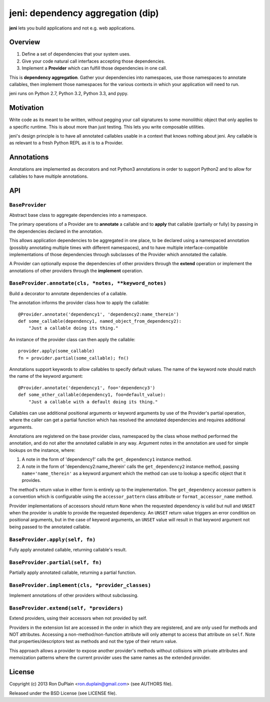 ====================================
 jeni: dependency aggregation (dip)
====================================

**jeni** lets you build applications and not e.g. web applications.

Overview
========

1. Define a set of dependencies that your system uses.
2. Give your code natural call interfaces accepting those dependencies.
3. Implement a **Provider** which can fulfill those dependencies in one call.

This is **dependency aggregation**. Gather your dependencies into namespaces,
use those namespaces to annotate callables, then implement those namespaces for
the various contexts in which your application will need to run.

jeni runs on Python 2.7, Python 3.2, Python 3.3, and pypy.


Motivation
==========

Write code as its meant to be written, without pegging your call signatures to
some monolithic object that only applies to a specific runtime. This is about
more than just testing. This lets you write composable utilities.

jeni's design principle is to have all annotated callables usable in a context
that knows nothing about jeni. Any callable is as relevant to a fresh Python
REPL as it is to a Provider.


Annotations
===========

Annotations are implemented as decorators and not Python3 annotations in order
to support Python2 and to allow for callables to have multiple annotations.


API
===

``BaseProvider``
----------------

Abstract base class to aggregate dependencies into a namespace.

The primary operations of a Provider are to **annotate** a callable and to
**apply** that callable (partially or fully) by passing in the dependencies
declared in the annotation.

This allows application dependencies to be aggregated in one place, to be
declared using a namespaced annotation (possibly annotating multiple times
with different namespaces), and to have multiple interface-compatible
implementations of those dependencies through subclasses of the Provider
which annotated the callable.

A Provider can optionally expose the dependencies of other providers
through the **extend** operation or implement the annotations of other
providers through the **implement** operation.


``BaseProvider.annotate(cls, *notes, **keyword_notes)``
-------------------------------------------------------

Build a decorator to annotate dependencies of a callable.

The annotation informs the provider class how to apply the callable::

    @Provider.annotate('dependency1', 'dependency2:name_therein')
    def some_callable(dependency1, named_object_from_dependency2):
        "Just a callable doing its thing."

An instance of the provider class can then apply the callable::

    provider.apply(some_callable)
    fn = provider.partial(some_callable); fn()

Annotations support keywords to allow callables to specify default
values. The name of the keyword note should match the name of the
keyword argument::

    @Provider.annotate('dependency1', foo='dependency3')
    def some_other_callable(dependency1, foo=default_value):
        "Just a callable with a default doing its thing."

Callables can use additional positional arguments or keyword arguments
by use of the Provider's partial operation, where the caller can get a
partial function which has resolved the annotated dependencies and
requires additional arguments.

Annotations are registered on the base provider class, namespaced by
the class whose method performed the annotation, and do not alter the
annotated callable in any way. Argument notes in the annotation are
used for simple lookups on the instance, where:

1. A note in the form of 'dependency1' calls the ``get_dependency1``
   instance method.

2. A note in the form of 'dependency2:name_therein' calls the
   ``get_dependency2`` instance method, passing ``name='name_therein'``
   as a keyword argument which the method can use to lookup a specific
   object that it provides.

The method's return value in either form is entirely up to the
implementation. The ``get_dependency`` accessor pattern is a convention
which is configurable using the ``accessor_pattern`` class attribute or
``format_accessor_name`` method.

Provider implementations of accessors should return ``None`` when the
requested dependency is valid but null and ``UNSET`` when the provider
is unable to provide the requested dependency. An ``UNSET`` return
value triggers an error condition on positional arguments, but in the
case of keyword arguments, an ``UNSET`` value will result in that
keyword argument not being passed to the annotated callable.


``BaseProvider.apply(self, fn)``
--------------------------------

Fully apply annotated callable, returning callable's result.


``BaseProvider.partial(self, fn)``
----------------------------------

Partially apply annotated callable, returning a partial function.


``BaseProvider.implement(cls, *provider_classes)``
--------------------------------------------------

Implement annotations of other providers without subclassing.


``BaseProvider.extend(self, *providers)``
-----------------------------------------

Extend providers, using their accessors when not provided by self.

Providers in the extension list are accessed in the order in which they
are registered, and are only used for methods and NOT attributes.
Accessing a non-method/non-function attribute will only attempt to
access that attribute on ``self``. Note that properties/descriptors
test as methods and not the type of their return value.

This approach allows a provider to expose another provider's methods
without collisions with private attributes and memoization patterns
where the current provider uses the same names as the extended
provider.


License
=======

Copyright (c) 2013 Ron DuPlain <ron.duplain@gmail.com> (see AUTHORS file).

Released under the BSD License (see LICENSE file).
